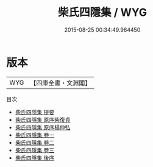 #+TITLE: 柴氏四隱集 / WYG
#+DATE: 2015-08-25 00:34:49.964450
* 版本
 |       WYG|【四庫全書・文淵閣】|
目次
 - [[file:KR4h0068_000.txt::000-1a][柴氏四隱集 提要]]
 - [[file:KR4h0068_000.txt::000-3a][柴氏四隱集 原序柴復貞]]
 - [[file:KR4h0068_000.txt::000-7a][柴氏四隱集 原序楊仲弘]]
 - [[file:KR4h0068_001.txt::001-1a][柴氏四隱集 卷一]]
 - [[file:KR4h0068_002.txt::002-1a][柴氏四隱集 卷二]]
 - [[file:KR4h0068_003.txt::003-1a][柴氏四隱集 卷三]]
 - [[file:KR4h0068_004.txt::004-1a][柴氏四隱集 後序]]
